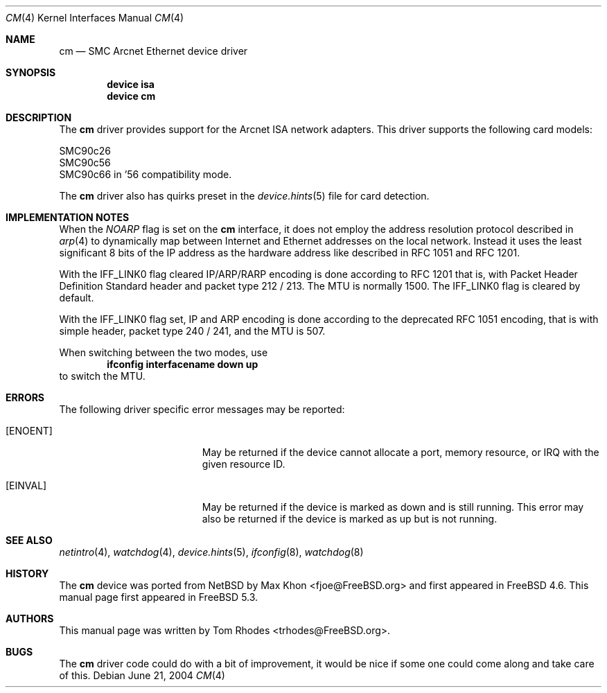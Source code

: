 .\"
.\" Copyright (c) 2004 Tom Rhodes
.\" All rights reserved.
.\"
.\" Redistribution and use in source and binary forms, with or without
.\" modification, are permitted provided that the following conditions
.\" are met:
.\" 1. Redistributions of source code must retain the above copyright
.\"    notice, this list of conditions and the following disclaimer.
.\" 2. Redistributions in binary form must reproduce the above copyright
.\"    notice, this list of conditions and the following disclaimer in the
.\"    documentation and/or other materials provided with the distribution.
.\"
.\" THIS SOFTWARE IS PROVIDED BY THE AUTHOR AND CONTRIBUTORS ``AS IS'' AND
.\" ANY EXPRESS OR IMPLIED WARRANTIES, INCLUDING, BUT NOT LIMITED TO, THE
.\" IMPLIED WARRANTIES OF MERCHANTABILITY AND FITNESS FOR A PARTICULAR PURPOSE
.\" ARE DISCLAIMED.  IN NO EVENT SHALL THE AUTHOR OR CONTRIBUTORS BE LIABLE
.\" FOR ANY DIRECT, INDIRECT, INCIDENTAL, SPECIAL, EXEMPLARY, OR CONSEQUENTIAL
.\" DAMAGES (INCLUDING, BUT NOT LIMITED TO, PROCUREMENT OF SUBSTITUTE GOODS
.\" OR SERVICES; LOSS OF USE, DATA, OR PROFITS; OR BUSINESS INTERRUPTION)
.\" HOWEVER CAUSED AND ON ANY THEORY OF LIABILITY, WHETHER IN CONTRACT, STRICT
.\" LIABILITY, OR TORT (INCLUDING NEGLIGENCE OR OTHERWISE) ARISING IN ANY WAY
.\" OUT OF THE USE OF THIS SOFTWARE, EVEN IF ADVISED OF THE POSSIBILITY OF
.\" SUCH DAMAGE.
.\"
.\" $FreeBSD$
.\"
.Dd June 21, 2004
.Dt CM 4
.Os
.Sh NAME
.Nm cm
.Nd SMC Arcnet Ethernet device driver
.Sh SYNOPSIS
.Cd device isa
.Cd device cm
.Sh DESCRIPTION
The
.Nm
driver provides support for the
.Tn Arcnet
.Tn ISA
network adapters.
This driver supports the following card models:
.Pp
.Bl -item -compact
.It
SMC90c26
.It
SMC90c56
.It
SMC90c66 in '56 compatibility mode.
.El
.Pp
The
.Nm
driver also has quirks preset in the
.Xr device.hints 5
file for card detection.
.Sh IMPLEMENTATION NOTES
When the
.Va NOARP
flag is set on the
.Nm
interface,
it does not employ the address resolution protocol described in
.Xr arp 4
to dynamically map between Internet and Ethernet addresses on
the local network.
Instead it uses the least significant 8 bits of the
.Tn IP
address as the hardware address
like described in
.Tn RFC
1051
and
.Tn RFC
1201.
.Pp
With the
.Dv IFF_LINK0
flag cleared
.Tn IP/ARP/RARP
encoding is done according to
.Tn RFC
1201
that is, with Packet Header Definition Standard header and packet type
212 / 213.
The
.Tn MTU
is normally 1500.
The
.Dv IFF_LINK0
flag is cleared by default.
.Pp
With the
.Dv IFF_LINK0
flag set,
.Tn IP
and
.Tn ARP
encoding is done according to the deprecated
.Tn RFC
1051 encoding, that is with simple header, packet type 240 / 241,
and the
.Tn MTU
is 507.
.Pp
When switching between the two modes, use
.Dl ifconfig interfacename down up
to switch the
.Tn MTU .
.Sh ERRORS
The following driver specific error messages
may be reported:
.Bl -tag -width Er
.It Bq Er ENOENT
May be returned if the device cannot allocate a port,
memory resource, or IRQ with the given resource ID.
.It Bq Er EINVAL
May be returned if the device is marked as down and is
still running.
This error may also be returned if the device is marked as up
but is not running.
.El
.Sh SEE ALSO
.Xr netintro 4 ,
.Xr watchdog 4 ,
.Xr device.hints 5 ,
.Xr ifconfig 8 ,
.Xr watchdog 8
.Sh HISTORY
The
.Nm
device was ported from
.Nx
by
.An Max Khon Aq fjoe@FreeBSD.org
and first appeared in
.Fx 4.6 .
This manual page first appeared in
.Fx 5.3 .
.Sh AUTHORS
This manual page was written by
.An Tom Rhodes Aq trhodes@FreeBSD.org .
.Sh BUGS
The
.Nm
driver code could do with a bit of improvement,
it would be nice if some one could come along and take care of this.
